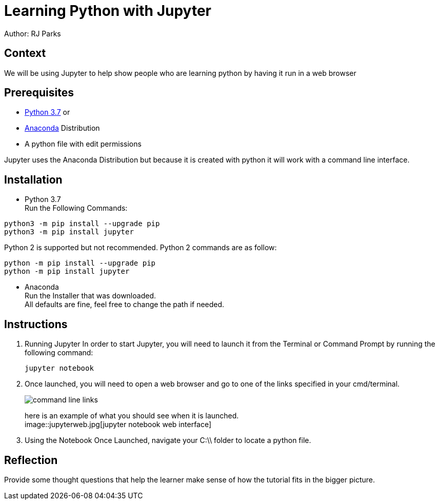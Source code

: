 = Learning Python with Jupyter

Author: RJ Parks

== Context

We will be using Jupyter to help show people who are learning python by having it run in a web browser

== Prerequisites

* https://www.python.org/downloads/[Python 3.7] or
* https://www.anaconda.com/distribution/[Anaconda] Distribution
* A python file with edit permissions

Jupyter uses the Anaconda Distribution but because it is created with python it will work with a command line interface.


== Installation

* Python 3.7 +
Run the Following Commands:
```
python3 -m pip install --upgrade pip
python3 -m pip install jupyter
```
Python 2 is supported but not recommended. Python 2 commands are as follow:
```
python -m pip install --upgrade pip
python -m pip install jupyter
```
* Anaconda +
Run the Installer that was downloaded. +
All defaults are fine, feel free to change the path if needed.

== Instructions
. Running Jupyter
In order to start Jupyter, you will need to launch it from the Terminal or Command Prompt by running the following command: +
+
```
jupyter notebook
```
. Once launched, you will need to open a web browser and go to one of the links specified in your cmd/terminal. 
+
image::cmdfiles.jpg[command line links]
+
here is an example of what you should see when it is launched. +
image::jupyterweb.jpg[jupyter notebook web interface]

. Using the Notebook
Once Launched, navigate your C:\\ folder to locate a python file. +

== Reflection

Provide some thought questions that help the learner make sense of how the tutorial fits in the bigger picture.


